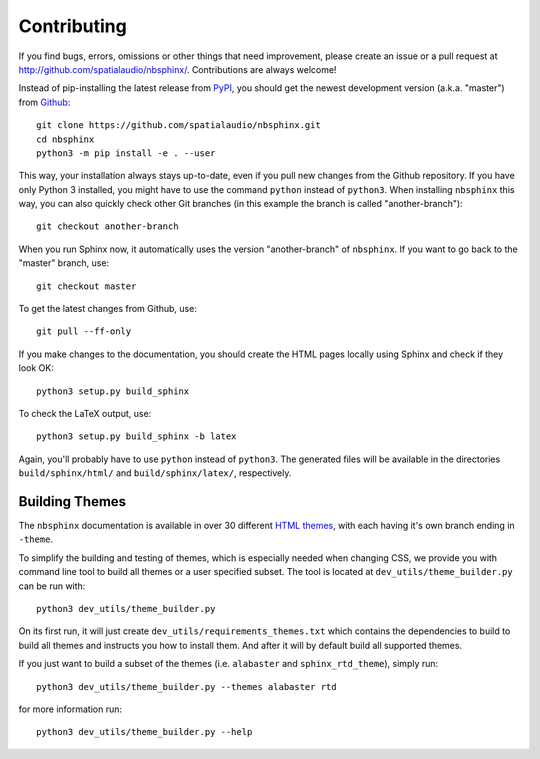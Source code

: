 Contributing
============

If you find bugs, errors, omissions or other things that need improvement,
please create an issue or a pull request at
http://github.com/spatialaudio/nbsphinx/.
Contributions are always welcome!

Instead of pip-installing the latest release from PyPI_, you should get the
newest development version (a.k.a. "master") from Github_::

   git clone https://github.com/spatialaudio/nbsphinx.git
   cd nbsphinx
   python3 -m pip install -e . --user

This way, your installation always stays up-to-date, even if you pull new
changes from the Github repository.  If you have only Python 3 installed, you
might have to use the command ``python`` instead of ``python3``.
When installing ``nbsphinx`` this way, you can also quickly check other Git
branches (in this example the branch is called "another-branch")::

   git checkout another-branch

When you run Sphinx now, it automatically uses the version "another-branch" of
``nbsphinx``.  If you want to go back to the "master" branch, use::

   git checkout master

To get the latest changes from Github, use::

   git pull --ff-only

If you make changes to the documentation, you should create the HTML
pages locally using Sphinx and check if they look OK::

   python3 setup.py build_sphinx

To check the LaTeX output, use::

   python3 setup.py build_sphinx -b latex

Again, you'll probably have to use ``python`` instead of ``python3``.
The generated files will be available in the directories ``build/sphinx/html/``
and ``build/sphinx/latex/``, respectively.

Building Themes
---------------

The ``nbsphinx`` documentation is available in over 30 different `HTML themes`_,
with each having it's own branch ending in ``-theme``.

To simplify the building and testing of themes,
which is especially needed when changing CSS,
we provide you with command line tool to build all themes
or a user specified subset.
The tool is located at ``dev_utils/theme_builder.py`` can be run with::

    python3 dev_utils/theme_builder.py

On its first run, it will just create ``dev_utils/requirements_themes.txt``
which contains the dependencies to build to build all themes and instructs
you how to install them.
And after it will by default build all supported themes.

If you just want to build a subset of the themes
(i.e. ``alabaster`` and ``sphinx_rtd_theme``), simply run::

    python3 dev_utils/theme_builder.py --themes alabaster rtd

for more information run::

    python3 dev_utils/theme_builder.py --help

.. _PyPI: https://pypi.org/project/nbsphinx/
.. _Github: https://github.com/spatialaudio/nbsphinx/
.. _`HTML themes`: https://nbsphinx.readthedocs.io/en/0.5.0/usage.html#HTML-Themes
